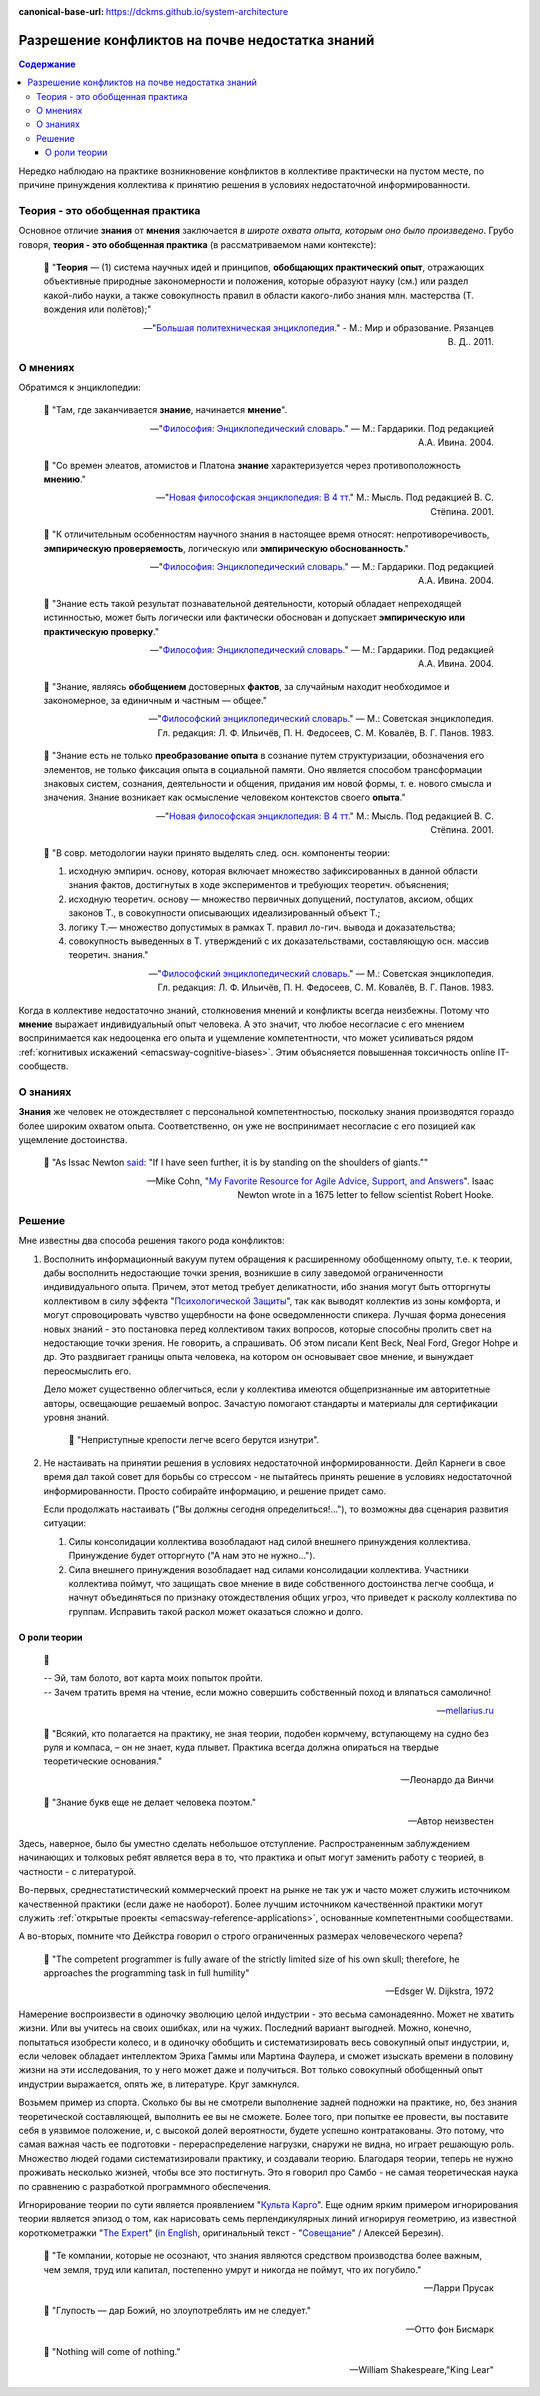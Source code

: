 :canonical-base-url: https://dckms.github.io/system-architecture

.. index:: Soft Skills

.. index::
   single: Knowledge; in psychology
   single: Opinion; in psychology
   :name: emacsway-knowledge-vs-opinion-in-psychology


================================================
Разрешение конфликтов на почве недостатка знаний
================================================

.. sectionauthor:: Ivan Zakrevsky

.. contents:: Содержание

Нередко наблюдаю на практике возникновение конфликтов в коллективе практически на пустом месте, по причине принуждения коллектива к принятию решения в условиях недостаточной информированности.


Теория - это обобщенная практика
================================

Основное отличие **знания** от **мнения** заключается *в широте охвата опыта, которым оно было произведено*.
Грубо говоря, **теория - это обобщенная практика** (в рассматриваемом нами контексте):

    📝 "**Теория** — (1) система научных идей и принципов, **обобщающих практический опыт**, отражающих объективные природные закономерности и положения, которые образуют науку (см.) или раздел какой-либо науки, а также совокупность правил в области какого-либо знания млн. мастерства (Т. вождения или полётов);"

    -- "`Большая политехническая энциклопедия. <https://polytechnic_dictionary.academic.ru/2647/%D0%A2%D0%95%D0%9E%D0%A0%D0%98%D0%AF>`__" - М.: Мир и образование. Рязанцев В. Д.. 2011.


.. index::
   single: Opinion; in psychology
   :name: emacsway-opinion-in-psychology

О мнениях
=========

Обратимся к энциклопедии:

    📝 "Там, где заканчивается **знание**, начинается **мнение**".

    -- "`Философия: Энциклопедический словарь. <https://dic.academic.ru/dic.nsf/enc_philosophy/737/%D0%9C%D0%9D%D0%95%D0%9D%D0%98%D0%95>`__" — М.: Гардарики. Под редакцией А.А. Ивина. 2004.

..

    📝 "Со времен элеатов, атомистов и Платона **знание** характеризуется через противоположность **мнению**."

    -- "`Новая философская энциклопедия: В 4 тт. <https://dic.academic.ru/dic.nsf/enc_philosophy/399>`__" М.: Мысль. Под редакцией В. С. Стёпина. 2001.

..

    📝 "К отличительным особенностям научного знания в настоящее время относят: непротиворечивость, **эмпирическую проверяемость**, логическую или **эмпирическую обоснованность**."

    -- "`Философия: Энциклопедический словарь. <https://dic.academic.ru/dic.nsf/enc_philosophy/399>`__" — М.: Гардарики. Под редакцией А.А. Ивина. 2004.

..

    📝 "Знание есть такой результат познавательной деятельности, который обладает непреходящей истинностью, может быть логически или фактически обоснован и допускает **эмпирическую или практическую проверку**."

    -- "`Философия: Энциклопедический словарь. <https://dic.academic.ru/dic.nsf/enc_philosophy/399>`__" — М.: Гардарики. Под редакцией А.А. Ивина. 2004.

..

    📝 "3нание, являясь **обобщением** достоверных **фактов**, за случайным находит необходимое и закономерное, за единичным и частным — общее."

    -- "`Философский энциклопедический словарь. <https://dic.academic.ru/dic.nsf/enc_philosophy/399>`__" — М.: Советская энциклопедия. Гл. редакция: Л. Ф. Ильичёв, П. Н. Федосеев, С. М. Ковалёв, В. Г. Панов. 1983. 

..

    📝 "Знание есть не только **преобразование опыта** в сознание путем структуризации, обозначения его элементов, не только фиксация опыта в социальной памяти.
    Оно является способом трансформации знаковых систем, сознания, деятельности и общения, придания им новой формы, т. е. нового смысла и значения.
    Знание возникает как осмысление человеком контекстов своего **опыта**."

    -- "`Новая философская энциклопедия: В 4 тт. <https://dic.academic.ru/dic.nsf/enc_philosophy/399>`__" М.: Мысль. Под редакцией В. С. Стёпина. 2001. 

..

    📝 "В совр. методологии науки принято выделять след. осн. компоненты теории:

    1) исходную эмпирич. основу, которая включает множество зафиксированных в данной области знания фактов, достигнутых в ходе экспериментов и требующих теоретич. объяснения;
    2) исходную теоретич. основу — множество первичных допущений, постулатов, аксиом, общих законов Т., в совокупности описывающих идеализированный объект Т.;
    3) логику Т.— множество допустимых в рамках Т. правил ло-гич. вывода и доказательства;
    4) совокупность выведенных в Т. утверждений с их доказательствами, составляющую осн. массив теоретич. знания."

    -- "`Философский энциклопедический словарь. <https://dic.academic.ru/dic.nsf/enc_philosophy/1215/%D0%A2%D0%95%D0%9E%D0%A0%D0%98%D0%AF>`__" — М.: Советская энциклопедия. Гл. редакция: Л. Ф. Ильичёв, П. Н. Федосеев, С. М. Ковалёв, В. Г. Панов. 1983.

Когда в коллективе недостаточно знаний, столкновения мнений и конфликты всегда неизбежны.
Потому что **мнение** выражает индивидуальный опыт человека.
А это значит, что любое несогласие с его мнением воспринимается как недооценка его опыта и ущемление компетентности, что может усиливаться рядом :ref:`когнитивых искажений <emacsway-cognitive-biases>`.
Этим объясняется повышенная токсичность online IT-сообществ.


.. index::
   single: Knowledge; in psychology
   :name: emacsway-knowledge-in-psychology

О знаниях
=========

**Знания** же человек не отождествляет с персональной компетентностью, поскольку знания производятся гораздо более широким охватом опыта.
Соответственно, он уже не воспринимает несогласие с его позицией как ущемление достоинства.

    📝 "As Issac Newton `said <https://en.wikipedia.org/wiki/Standing_on_the_shoulders_of_giants>`__: "If I have seen further, it is by standing on the shoulders of giants.""

    -- Mike Cohn, "`My Favorite Resource for Agile Advice, Support, and Answers <https://www.mountaingoatsoftware.com/blog/my-favorite-resource-for-agile-advice-support-and-answers>`__".
    Isaac Newton wrote in a 1675 letter to fellow scientist Robert Hooke.


Решение
=======

Мне известны два способа решения такого рода конфликтов:

1. Восполнить информационный вакуум путем обращения к расширенному обобщенному опыту, т.е. к теории, дабы восполнить недостающие точки зрения, возникшие в силу заведомой ограниченности индивидуального опыта.
   Причем, этот метод требует деликатности, ибо знания могут быть отторгнуты коллективом в силу эффекта "`Психологической Защиты <https://ru.m.wikipedia.org/wiki/%D0%97%D0%B0%D1%89%D0%B8%D1%82%D0%BD%D1%8B%D0%B9_%D0%BC%D0%B5%D1%85%D0%B0%D0%BD%D0%B8%D0%B7%D0%BC>`__", так как выводят коллектив из зоны комфорта, и могут спровоцировать чувство ущербности на фоне осведомленности спикера.
   Лучшая форма донесения новых знаний - это постановка перед коллективом таких вопросов, которые способны пролить свет на недостающие точки зрения.
   Не говорить, а спрашивать.
   Об этом писали Kent Beck, Neal Ford, Gregor Hohpe и др.
   Это раздвигает границы опыта человека, на котором он основывает свое мнение, и вынуждает переосмыслить его.

   Дело может существенно облегчиться, если у коллектива имеются общепризнанные им авторитетные авторы, освещающие решаемый вопрос.
   Зачастую помогают стандарты и материалы для сертификации уровня знаний.

       📝 "Неприступные крепости легче всего берутся изнутри".

2. Не настаивать на принятии решения в условиях недостаточной информированности. Дейл Карнеги в свое время дал такой совет для борьбы со стрессом - не пытайтесь принять решение в условиях недостаточной информированности.
   Просто собирайте информацию, и решение придет само.

   Если продолжать настаивать ("Вы должны сегодня определиться!..."), то возможны два сценария развития ситуации:

   1. Силы консолидации коллектива возобладают над силой внешнего принуждения коллектива. Принуждение будет отторгнуто ("А нам это не нужно...").
   2. Сила внешнего принуждения возобладает над силами консолидации коллектива. Участники коллектива поймут, что защищать свое мнение в виде собственного достоинства легче сообща, и начнут объединяться по признаку отождествления общих угроз, что приведет к расколу коллектива по группам. Исправить такой раскол может оказаться сложно и долго.


.. index::
   single: Theory; in psychology
   :name: emacsway-theory

О роли теории
-------------

    📝

    | -- Эй, там болото, вот карта моих попыток пройти.
    | -- Зачем тратить время на чтение, если можно совершить собственный поход и вляпаться самолично!

    -- `mellarius.ru <http://mellarius.ru/>`__

..

    📝 "Всякий, кто полагается на практику, не зная теории, подобен кормчему, вступающему на судно без руля и компаса, – он не знает, куда плывет.
    Практика всегда должна опираться на твердые теоретические основания."

    -- Леонардо да Винчи

.. https://habr.com/ru/post/246139/

..

    📝 "Знание букв еще не делает человека поэтом."

    -- Автор неизвестен

Здесь, наверное, было бы уместно сделать небольшое отступление.
Распространенным заблуждением начинающих и толковых ребят является вера в то, что практика и опыт могут заменить работу с теорией, в частности - с литературой.

Во-первых, среднестатистический коммерческий проект на рынке не так уж и часто может служить источником качественной практики (если даже не наоборот).
Более лучшим источником качественной практики могут служить :ref:`открытые проекты <emacsway-reference-applications>`, основанные компетентными сообществами.

А во-вторых, помните что Дейкстра говорил о строго ограниченных размерах человеческого черепа?

    📝 "The competent programmer is fully aware of the strictly limited size of his own skull;
    therefore, he approaches the programming task in full humility"

    -- Edsger W. Dijkstra, 1972

Намерение воспроизвести в одиночку эволюцию целой индустрии - это весьма самонадеянно.
Может не хватить жизни.
Или вы учитесь на своих ошибках, или на чужих. Последний вариант выгодней.
Можно, конечно, попытаться изобрести колесо, и в одиночку обобщить и систематизировать весь совокупный опыт индустрии, и, если человек обладает интеллектом Эриха Гаммы или Мартина Фаулера, и сможет изыскать времени в половину жизни на эти исследования, то у него может даже и получиться.
Вот только совокупный обобщенный опыт индустрии выражается, опять же, в литературе.
Круг замкнулся.

Возьмем пример из спорта.
Сколько бы вы не смотрели выполнение задней подножки на практике, но, без знания теоретической составляющей, выполнить ее вы не сможете.
Более того, при попытке ее провести, вы поставите себя в уязвимое положение, и, с высокой долей вероятности, будете успешно контратакованы.
Это потому, что самая важная часть ее подготовки - перераспределение нагрузки, снаружи не видна, но играет решающую роль.
Множество людей годами систематизировали практику, и создавали теорию.
Благодаря теории, теперь не нужно проживать несколько жизней, чтобы все это постигнуть.
Это я говорил про Самбо - не самая теоретическая наука по сравнению с разработкой программного обеспечения.

Игнорирование теории по сути является проявлением "`Культа Карго <https://sergeyteplyakov.blogspot.com/2013/09/blog-post_24.html>`__".
Еще одним ярким примером игнорирования теории является эпизод о том, как нарисовать семь перпендикулярных линий игнорируя геометрию, из известной короткометражки "`The Expert <https://youtu.be/UoKlKx-3FcA?t=269>`__" (`in English <https://youtu.be/BKorP55Aqvg?t=269>`__, оригинальный текст - "`Совещание <https://alex-aka-jj.livejournal.com/66984.html>`__" / Алексей Березин).

    📝 "Те компании, которые не осознают, что знания являются средством производства более важным, чем земля, труд или капитал, постепенно умрут и никогда не поймут, что их погубило."

    -- Ларри Прусак

..

    📝 "Глупость — дар Божий, но злоупотреблять им не следует."

    -- Отто фон Бисмарк

..

    📝 "Nothing will come of nothing."

    -- William Shakespeare,"King Lear"

.. https://m.habr.com/ru/company/dcmiran/blog/439864/


.. seealso::

   - ":ref:`emacsway-self-education-literature`"
   - ":ref:`emacsway-planning-in-psychology`"
   - ":ref:`emacsway-agile-patterns`"
   - ":ref:`emacsway-brooks's-law`"


.. todo::

   - https://t.me/emacsway_log/113
